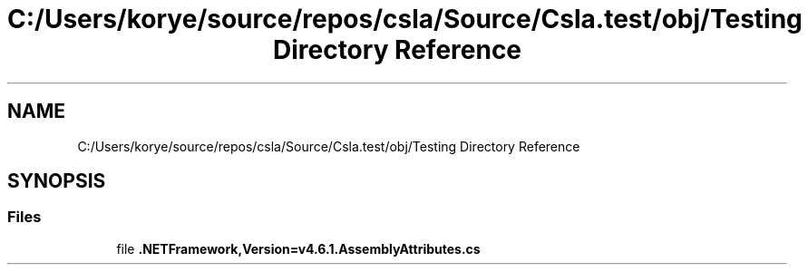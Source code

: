 .TH "C:/Users/korye/source/repos/csla/Source/Csla.test/obj/Testing Directory Reference" 3 "Wed Jul 21 2021" "Version 5.4.2" "CSLA.NET" \" -*- nroff -*-
.ad l
.nh
.SH NAME
C:/Users/korye/source/repos/csla/Source/Csla.test/obj/Testing Directory Reference
.SH SYNOPSIS
.br
.PP
.SS "Files"

.in +1c
.ti -1c
.RI "file \fB\&.NETFramework,Version=v4\&.6\&.1\&.AssemblyAttributes\&.cs\fP"
.br
.in -1c
